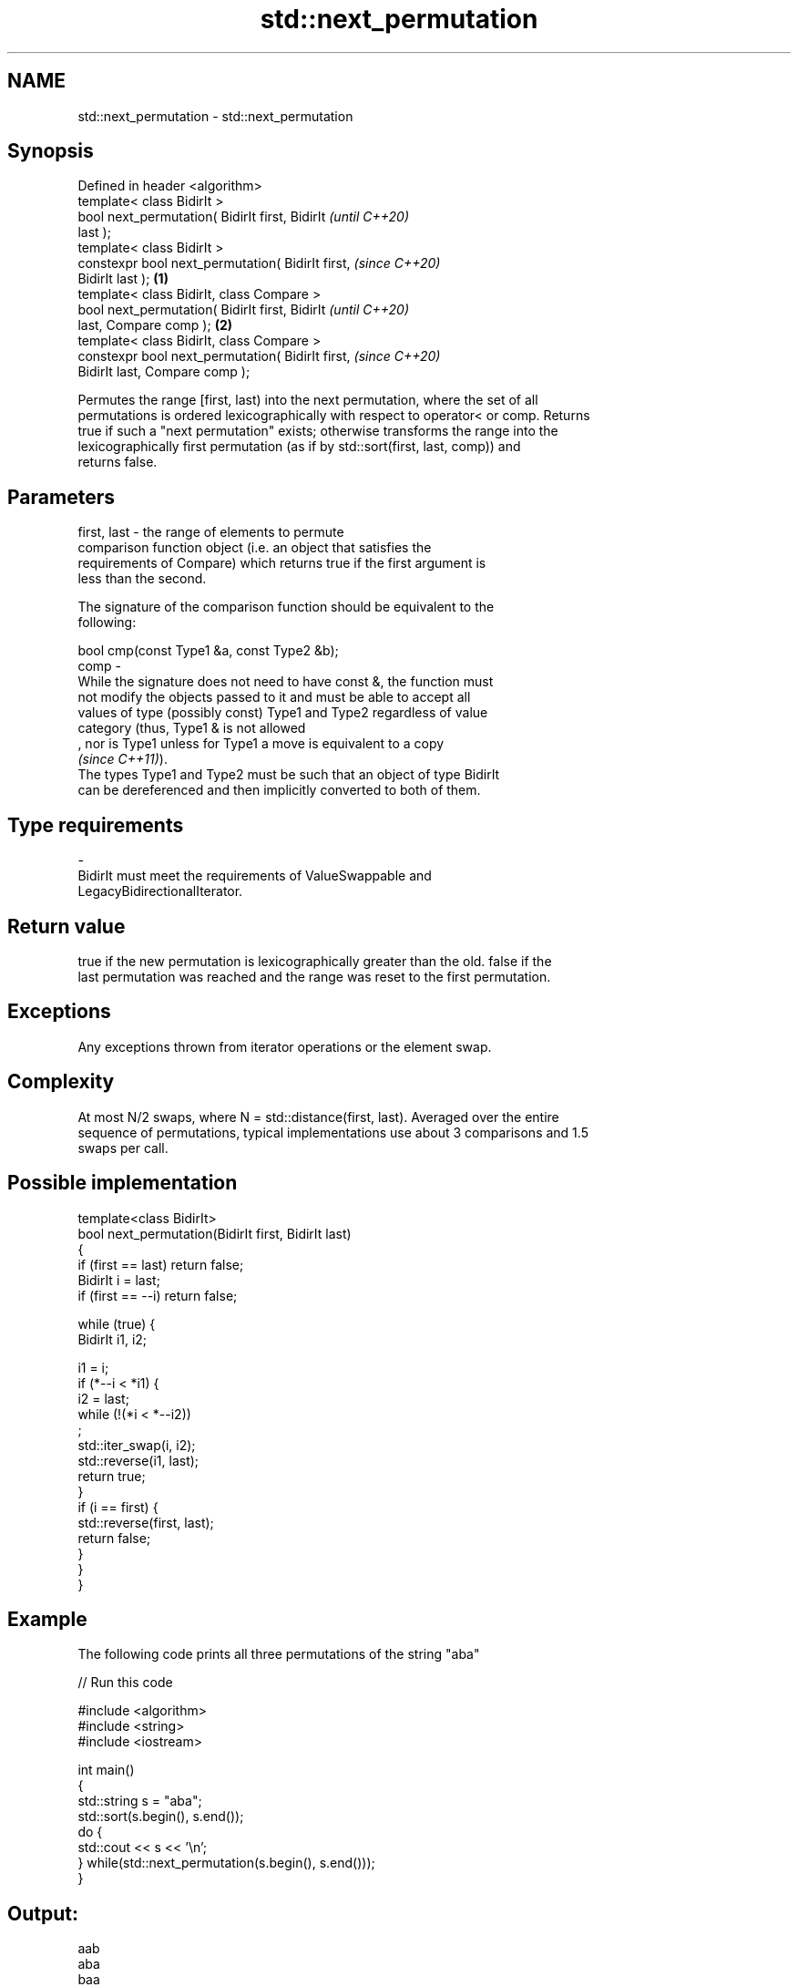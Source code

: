 .TH std::next_permutation 3 "2021.11.17" "http://cppreference.com" "C++ Standard Libary"
.SH NAME
std::next_permutation \- std::next_permutation

.SH Synopsis
   Defined in header <algorithm>
   template< class BidirIt >
   bool next_permutation( BidirIt first, BidirIt            \fI(until C++20)\fP
   last );
   template< class BidirIt >
   constexpr bool next_permutation( BidirIt first,          \fI(since C++20)\fP
   BidirIt last );                                  \fB(1)\fP
   template< class BidirIt, class Compare >
   bool next_permutation( BidirIt first, BidirIt                          \fI(until C++20)\fP
   last, Compare comp );                                \fB(2)\fP
   template< class BidirIt, class Compare >
   constexpr bool next_permutation( BidirIt first,                        \fI(since C++20)\fP
   BidirIt last, Compare comp );

   Permutes the range [first, last) into the next permutation, where the set of all
   permutations is ordered lexicographically with respect to operator< or comp. Returns
   true if such a "next permutation" exists; otherwise transforms the range into the
   lexicographically first permutation (as if by std::sort(first, last, comp)) and
   returns false.

.SH Parameters

   first, last -  the range of elements to permute
                  comparison function object (i.e. an object that satisfies the
                  requirements of Compare) which returns true if the first argument is
                  less than the second.

                  The signature of the comparison function should be equivalent to the
                  following:

                   bool cmp(const Type1 &a, const Type2 &b);
   comp        -
                  While the signature does not need to have const &, the function must
                  not modify the objects passed to it and must be able to accept all
                  values of type (possibly const) Type1 and Type2 regardless of value
                  category (thus, Type1 & is not allowed
                  , nor is Type1 unless for Type1 a move is equivalent to a copy
                  \fI(since C++11)\fP).
                  The types Type1 and Type2 must be such that an object of type BidirIt
                  can be dereferenced and then implicitly converted to both of them.
.SH Type requirements
   -
   BidirIt must meet the requirements of ValueSwappable and
   LegacyBidirectionalIterator.

.SH Return value

   true if the new permutation is lexicographically greater than the old. false if the
   last permutation was reached and the range was reset to the first permutation.

.SH Exceptions

   Any exceptions thrown from iterator operations or the element swap.

.SH Complexity

   At most N/2 swaps, where N = std::distance(first, last). Averaged over the entire
   sequence of permutations, typical implementations use about 3 comparisons and 1.5
   swaps per call.

.SH Possible implementation

   template<class BidirIt>
   bool next_permutation(BidirIt first, BidirIt last)
   {
       if (first == last) return false;
       BidirIt i = last;
       if (first == --i) return false;

       while (true) {
           BidirIt i1, i2;

           i1 = i;
           if (*--i < *i1) {
               i2 = last;
               while (!(*i < *--i2))
                   ;
               std::iter_swap(i, i2);
               std::reverse(i1, last);
               return true;
           }
           if (i == first) {
               std::reverse(first, last);
               return false;
           }
       }
   }

.SH Example

   The following code prints all three permutations of the string "aba"


// Run this code

 #include <algorithm>
 #include <string>
 #include <iostream>

 int main()
 {
     std::string s = "aba";
     std::sort(s.begin(), s.end());
     do {
         std::cout << s << '\\n';
     } while(std::next_permutation(s.begin(), s.end()));
 }

.SH Output:

 aab
 aba
 baa

.SH See also

   is_permutation   determines if a sequence is a permutation of another sequence
   \fI(C++11)\fP          \fI(function template)\fP
                    generates the next smaller lexicographic permutation of a range of
   prev_permutation elements
                    \fI(function template)\fP
